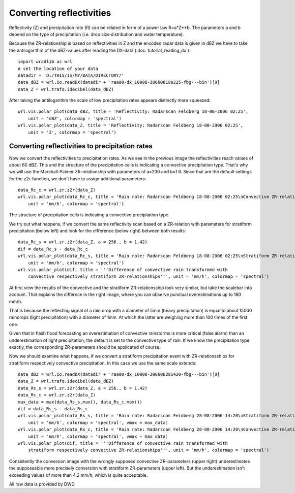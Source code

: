 *************************
Converting reflectivities
*************************


Reflectivity (Z) and precipitation rate (R) can be related in form of a power law R=a*Z**b. The parameters a and b depend on the type of precipitation (i.e. drop size distribution and water temperature).

Because the ZR-relationship is based on reflectivities in Z and the encoded radar data is given in dBZ we have to take the antilogarithm of the dBZ-values after reading the DX-data (:doc:`tutorial_reading_dx`)::

   import wradlib as wrl
   # set the location of your data
   datadir = 'D:/THIS/IS/MY/DATA/DIRECTORY/'
   data_dBZ = wrl.io.readDX(datadir + 'raa00-dx_10908-200608180225-fbg---bin')[0]
   data_Z = wrl.trafo.idecibel(data_dBZ)
   
After taking the antilogarithm the scale of low precipitation rates appears distinctly more squeezed::

   wrl.vis.polar_plot(data_dBZ, title = 'Reflectivity: Radarscan Feldberg 18-08-2006 02:25',
       unit = 'dBZ', colormap = 'spectral')
   wrl.vis.polar_plot(data_Z, title = 'Reflectivity: Radarscan Feldberg 18-08-2006 02:25',
       unit = 'Z', colormap = 'spectral')

.. image:: images/dB-Z.jpg

   
Converting reflectivities to precipitation rates
------------------------------------------------

Now we convert the reflectivities to precipitation rates. As we see in the previous image the reflectivities reach values of about 60 dBZ. This and the structure of the precipitation cells is indicating a convective precipitation type. That's why we will use the Marshall-Palmer ZR-relationship with parameters of a=200 and b=1.6. Since that are the default settings for the z2r-function, we don't have to assign additional parameters::

   data_Rc_c = wrl.zr.z2r(data_Z)
   wrl.vis.polar_plot(data_Rc_c, title = 'Rain rate: Radarscan Feldberg 18-08-2006 02:25\nConvective ZR-relationship',
       unit = 'mm/h', colormap = 'spectral')

The structure of precipitation cells is indicating a convective precipitation type. 

.. image:: images/Rc_c.jpg

We try out what happens, if we convert the same reflectivity scan based on a ZR-relation with parameters for stratiform precipitation (below left) and look for the difference (below right) between both results::

   data_Rc_s = wrl.zr.z2r(data_Z, a = 256., b = 1.42)
   dif = data_Rc_s - data_Rc_c
   wrl.vis.polar_plot(data_Rc_s, title = 'Rain rate: Radarscan Feldberg 18-08-2006 02:25\nStratiform ZR-relationship',
       unit = 'mm/h', colormap = 'spectral')
   wrl.vis.polar_plot(dif, title = '''Difference of convective rain transformed with
       convective respectively stratiform ZR-relationships''', unit = 'mm/h', colormap = 'spectral')

.. image:: images/c_dif.jpg

At first view the results of the convective and the stratiform ZR-relationsship look very similar, but take the scalebar into account. That explains the differnce in the right image, where you can observe punctual overestimations up to 160 mm/h. 

That is because the reflecting signal of a rain drop with a diameter of 5mm (heavy precipitation) is equal to about 15000 raindrops (light precipitation) with a diameter of 1mm. At which the latter are weighing more than 100 times of the first one. 

Given that in flash flood forecasting an overestimation of convective rainstorms is more critical (false alarm) than an underestimation of light precipitation, the default is set to the convective type of rain. If we know the precipitation type exactly, the corresponding ZR-parameters should be applicated of course.

Now we should examine what happens, if we convert a stratiform precipitation event with ZR-relationsships for stratiform respectively convective precipitation. In this case we use the same scale extends::

   data_dBZ = wrl.io.readDX(datadir + 'raa00-dx_10908-200608281420-fbg---bin')[0]
   data_Z = wrl.trafo.idecibel(data_dBZ)
   data_Rs_s = wrl.zr.z2r(data_Z, a = 256., b = 1.42)
   data_Rs_c = wrl.zr.z2r(data_Z)
   max_data = max(data_Rs_s.max(), data_Rs_c.max())
   dif = data_Rs_s - data_Rs_c
   wrl.vis.polar_plot(data_Rs_s, title = 'Rain rate: Radarscan Feldberg 28-08-2006 14:20\nStratiform ZR-relationship',
       unit = 'mm/h', colormap = 'spectral', vmax = max_data)
   wrl.vis.polar_plot(data_Rs_c, title = 'Rain rate: Radarscan Feldberg 28-08-2006 14:20\nConvective ZR-relationship',
       unit = 'mm/h', colormap = 'spectral', vmax = max_data)
   wrl.vis.polar_plot(dif, title = '''Difference of convective rain transformed with
       stratiform respectively convective ZR-relationships''', unit = 'mm/h', colormap = 'spectral')

.. image:: images/Rs_s_c.jpg

.. image:: images/s_dif.jpg

Consistently the conversion image with the wrongly supposed convective ZR-parameters (upper right) underestimates the supposeable more precisely conversion with stratiform ZR-parameters (upper left). But the underestimation isn't exceeding values of more than 4.2 mm/h, which is quite acceptable.


All raw data is provided by DWD